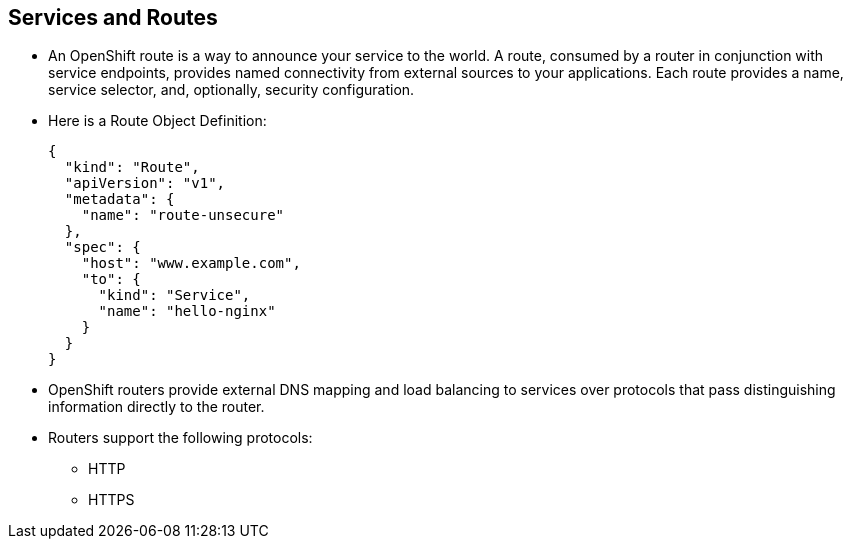 == Services and Routes
:noaudio:

* An OpenShift route is a way to announce your service to the world. A route, consumed by a router in conjunction with service endpoints, provides named connectivity from external sources to your applications. Each route provides a name, service selector, and, optionally, security configuration.

* Here is a Route Object Definition:
+
[source,json]
----
{
  "kind": "Route",
  "apiVersion": "v1",
  "metadata": {
    "name": "route-unsecure"
  },
  "spec": {
    "host": "www.example.com",
    "to": {
      "kind": "Service",
      "name": "hello-nginx"
    }
  }
}
----

* OpenShift routers provide external DNS mapping and load balancing to services over protocols that pass distinguishing information directly to the router.
* Routers support the following protocols:
** HTTP
** HTTPS
//** WebSockets
//** TLS with SNI


